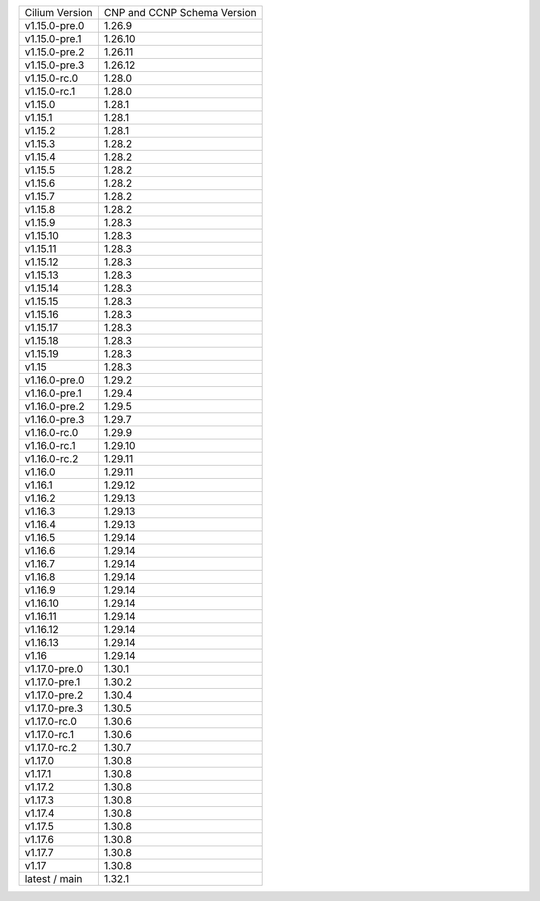 +--------------------+----------------+
| Cilium             | CNP and CCNP   |
| Version            | Schema Version |
+--------------------+----------------+
| v1.15.0-pre.0      | 1.26.9         |
+--------------------+----------------+
| v1.15.0-pre.1      | 1.26.10        |
+--------------------+----------------+
| v1.15.0-pre.2      | 1.26.11        |
+--------------------+----------------+
| v1.15.0-pre.3      | 1.26.12        |
+--------------------+----------------+
| v1.15.0-rc.0       | 1.28.0         |
+--------------------+----------------+
| v1.15.0-rc.1       | 1.28.0         |
+--------------------+----------------+
| v1.15.0            | 1.28.1         |
+--------------------+----------------+
| v1.15.1            | 1.28.1         |
+--------------------+----------------+
| v1.15.2            | 1.28.1         |
+--------------------+----------------+
| v1.15.3            | 1.28.2         |
+--------------------+----------------+
| v1.15.4            | 1.28.2         |
+--------------------+----------------+
| v1.15.5            | 1.28.2         |
+--------------------+----------------+
| v1.15.6            | 1.28.2         |
+--------------------+----------------+
| v1.15.7            | 1.28.2         |
+--------------------+----------------+
| v1.15.8            | 1.28.2         |
+--------------------+----------------+
| v1.15.9            | 1.28.3         |
+--------------------+----------------+
| v1.15.10           | 1.28.3         |
+--------------------+----------------+
| v1.15.11           | 1.28.3         |
+--------------------+----------------+
| v1.15.12           | 1.28.3         |
+--------------------+----------------+
| v1.15.13           | 1.28.3         |
+--------------------+----------------+
| v1.15.14           | 1.28.3         |
+--------------------+----------------+
| v1.15.15           | 1.28.3         |
+--------------------+----------------+
| v1.15.16           | 1.28.3         |
+--------------------+----------------+
| v1.15.17           | 1.28.3         |
+--------------------+----------------+
| v1.15.18           | 1.28.3         |
+--------------------+----------------+
| v1.15.19           | 1.28.3         |
+--------------------+----------------+
| v1.15              | 1.28.3         |
+--------------------+----------------+
| v1.16.0-pre.0      | 1.29.2         |
+--------------------+----------------+
| v1.16.0-pre.1      | 1.29.4         |
+--------------------+----------------+
| v1.16.0-pre.2      | 1.29.5         |
+--------------------+----------------+
| v1.16.0-pre.3      | 1.29.7         |
+--------------------+----------------+
| v1.16.0-rc.0       | 1.29.9         |
+--------------------+----------------+
| v1.16.0-rc.1       | 1.29.10        |
+--------------------+----------------+
| v1.16.0-rc.2       | 1.29.11        |
+--------------------+----------------+
| v1.16.0            | 1.29.11        |
+--------------------+----------------+
| v1.16.1            | 1.29.12        |
+--------------------+----------------+
| v1.16.2            | 1.29.13        |
+--------------------+----------------+
| v1.16.3            | 1.29.13        |
+--------------------+----------------+
| v1.16.4            | 1.29.13        |
+--------------------+----------------+
| v1.16.5            | 1.29.14        |
+--------------------+----------------+
| v1.16.6            | 1.29.14        |
+--------------------+----------------+
| v1.16.7            | 1.29.14        |
+--------------------+----------------+
| v1.16.8            | 1.29.14        |
+--------------------+----------------+
| v1.16.9            | 1.29.14        |
+--------------------+----------------+
| v1.16.10           | 1.29.14        |
+--------------------+----------------+
| v1.16.11           | 1.29.14        |
+--------------------+----------------+
| v1.16.12           | 1.29.14        |
+--------------------+----------------+
| v1.16.13           | 1.29.14        |
+--------------------+----------------+
| v1.16              | 1.29.14        |
+--------------------+----------------+
| v1.17.0-pre.0      | 1.30.1         |
+--------------------+----------------+
| v1.17.0-pre.1      | 1.30.2         |
+--------------------+----------------+
| v1.17.0-pre.2      | 1.30.4         |
+--------------------+----------------+
| v1.17.0-pre.3      | 1.30.5         |
+--------------------+----------------+
| v1.17.0-rc.0       | 1.30.6         |
+--------------------+----------------+
| v1.17.0-rc.1       | 1.30.6         |
+--------------------+----------------+
| v1.17.0-rc.2       | 1.30.7         |
+--------------------+----------------+
| v1.17.0            | 1.30.8         |
+--------------------+----------------+
| v1.17.1            | 1.30.8         |
+--------------------+----------------+
| v1.17.2            | 1.30.8         |
+--------------------+----------------+
| v1.17.3            | 1.30.8         |
+--------------------+----------------+
| v1.17.4            | 1.30.8         |
+--------------------+----------------+
| v1.17.5            | 1.30.8         |
+--------------------+----------------+
| v1.17.6            | 1.30.8         |
+--------------------+----------------+
| v1.17.7            | 1.30.8         |
+--------------------+----------------+
| v1.17              | 1.30.8         |
+--------------------+----------------+
| latest / main      | 1.32.1         |
+--------------------+----------------+
